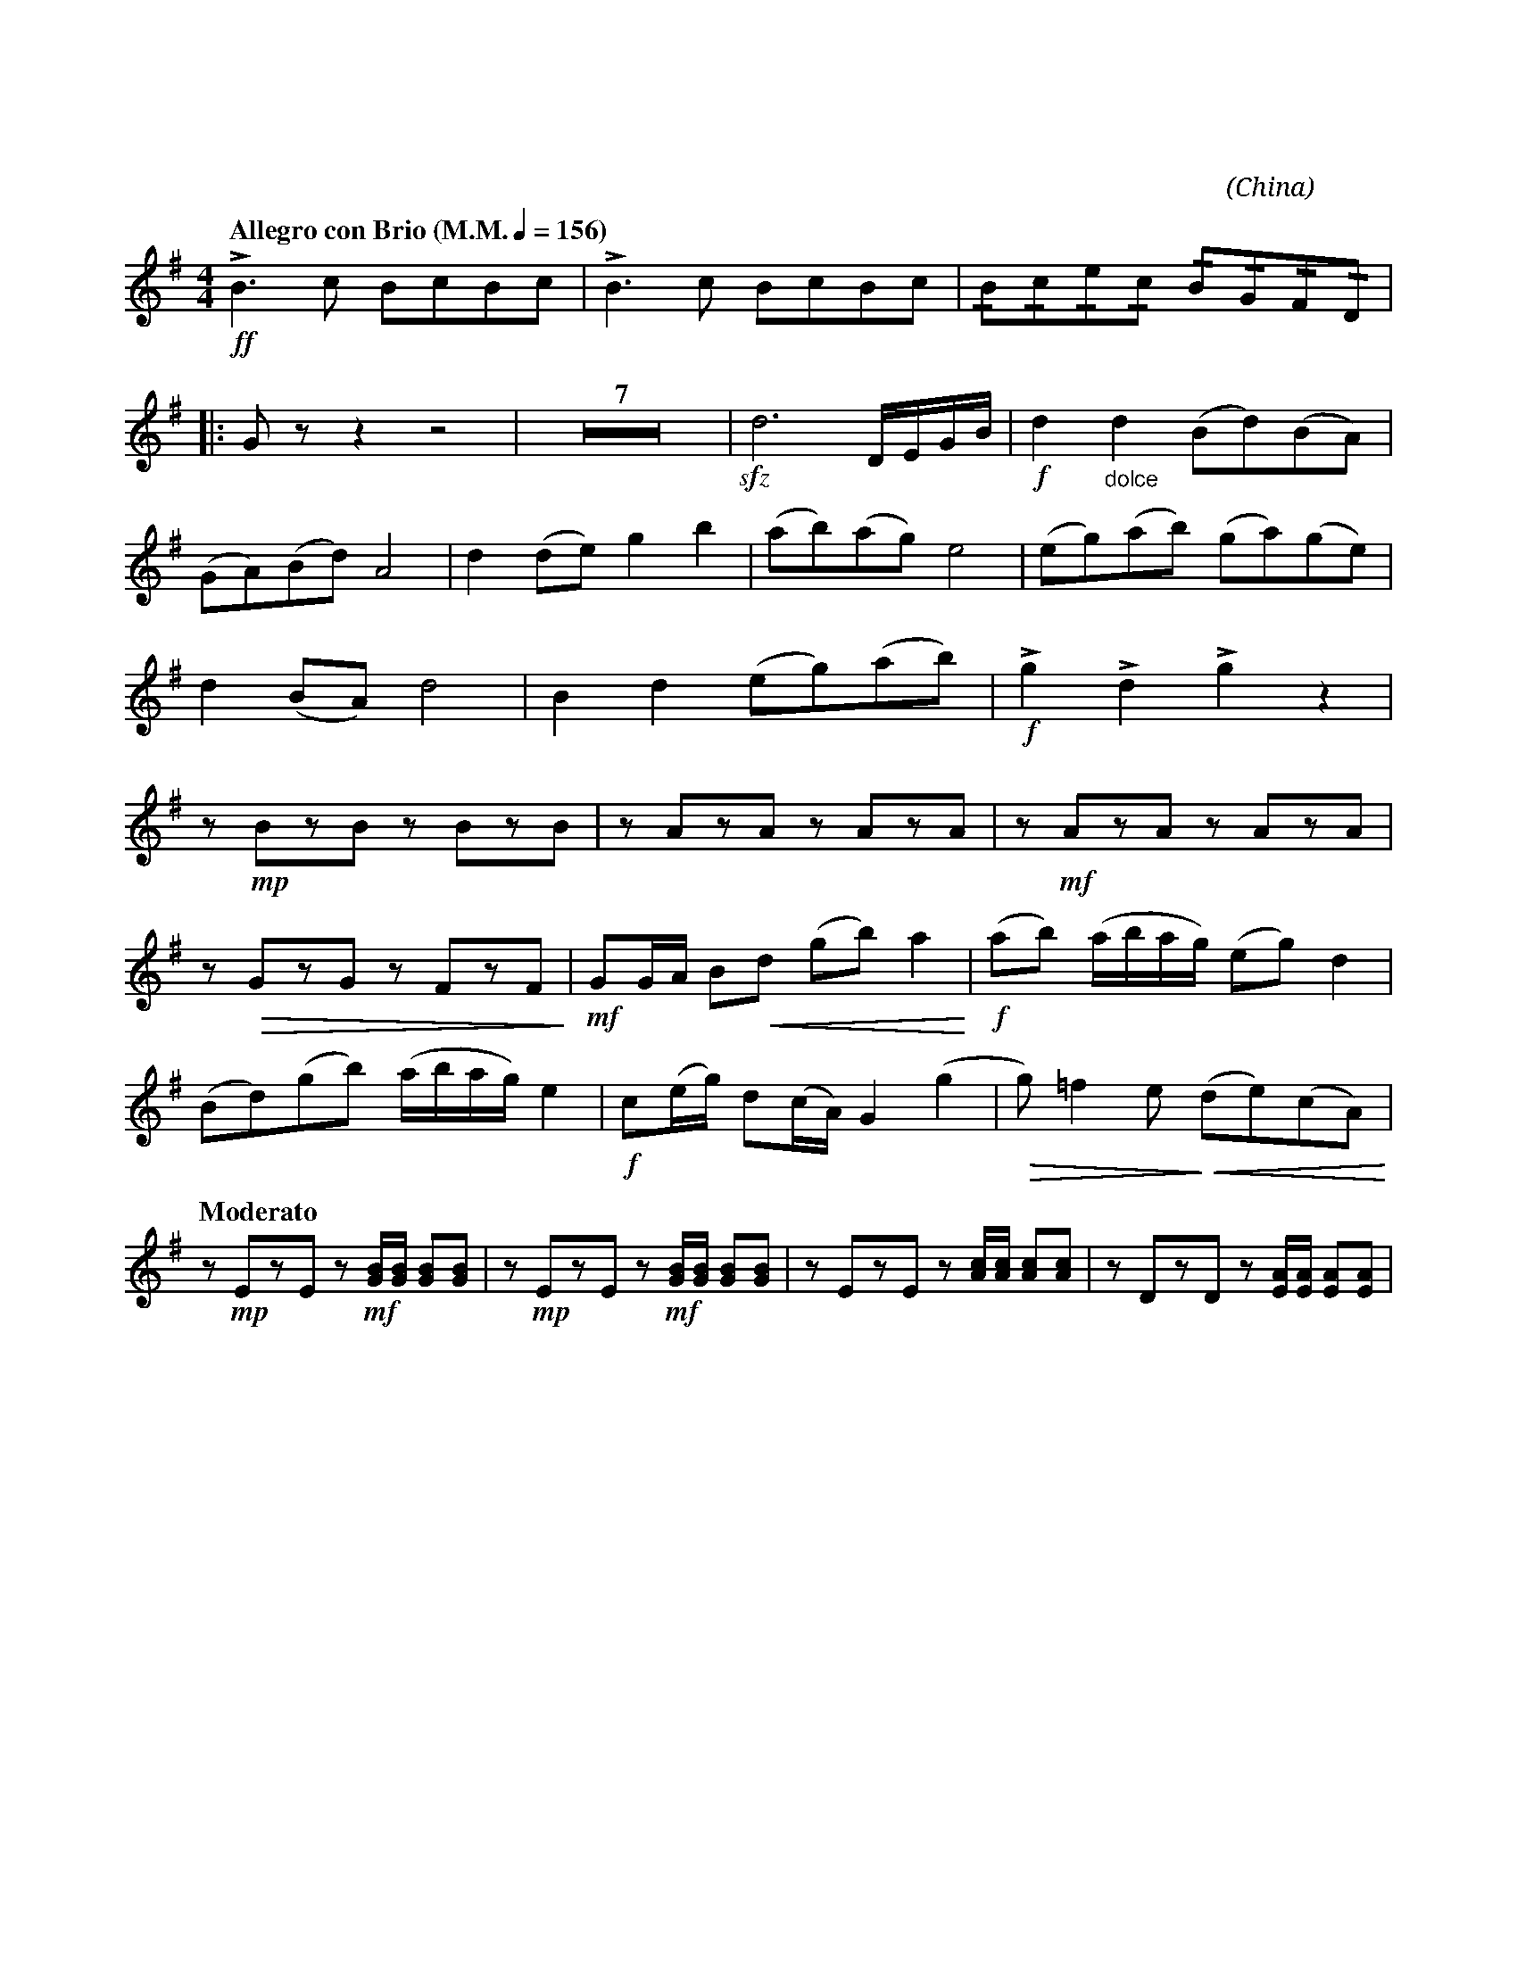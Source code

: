 X:1
T:花好月圓
C:黃貽鈞
O:China
F:https://www.hkco.org/uploads/docs/5a8b93f5536641.pdf
G:二胡
M:4/4
L:1/8
K:G treble
%%MIDI program 40
%
[Q:"Allegro con Brio (M.M." 1/4 = 156 ")"] !ff!!>!B3 c BcBc | !>!B3 c BcBc | !/!B!/!c!/!e!/!c !/!B!/!G!/!F!/!D | !
% 4
|: G z z2 z4 | Z7 | !sfz!d6 D/E/G/B/ | !f!d2 "_dolce"d2 (Bd)(BA) | !
% 14
(GA)(Bd) A4 | d2 (de) g2 b2 | (ab)(ag) e4 | (eg)(ab) (ga)(ge) | !
% 18
d2 (BA) d4 | B2 d2 (eg)(ab) | !f! !>!g2 !>!d2 !>!g2 z2 | !
% 21
z !mp!BzB z BzB | z AzA z AzA | z !mf!AzA z AzA | !
% 24
z !>(! GzG z FzF!>)! | !mf!GG/A/ B!<(!d (gb) a2!<)! | !f!(ab) (a/b/a/g/) (eg) d2 | !
% 27
(Bd)(gb) (a/b/a/g/) e2 | !f! c(e/g/) d(c/A/) G2 (g2 | !>(!g) =f2 e!>)! (!<(!de)(cA)!<)! | !
% 30
[Q:"Moderato"]  z !mp!EzE z !mf![GB]/[GB]/ [GB][GB] | z !mp!EzE z !mf![GB]/[GB]/ [GB][GB] | z EzE z [Ac]/[Ac]/ [Ac][Ac] | z DzD z [EA]/[EA]/ [EA][EA] | !
[I:newpage]
% 34
z DzD z [Gc]/[Gc]/ [Gc][Gc] | z DzD z [EA]/[EA]/ [EA][EA] | z DzD z [Gc]/[Gc]/ [Gc][Gc] | !
% 37
|1 z GzF G!f![Bd]/[Bd]/ [Bd][Bd] | !ff!!>![Bd]>[ce] [Bd]/[ce]/[Bd]/[ce]/ !>![Bd]>[ce] [Bd]/[ce]/[Bd]/[ce]/ | [M:2/4] !>!B/c/d/c/ B/G/F/D/ :| !
% 40
|2 [M:4/4] z GzF G z !f!!>![Bd]2 | Z4 | !mf!!//!d2 B/d/B/A/ G/A/B/d/ !//!A2 | !
% 46
d/d/d/e/ !/!g!/!b a/b/a/g/ !//!e2 | e/g/a/b/ g/a/g/e/ d/e/B/A/ !//!e2 | !/!B!/!d e/g/a/b/ dddd | !
% 49
!f!!//!d2 B/d/B/A/ G/A/B/d/ !//!A2 | d/d/d/e/ !/!g!/!b a/b/a/g/ !//!e2 | !
% 51
e/g/a/b/ g/a/g/e/ d/e/B/A/ !//!d2 | !ff!B2 d2 EGAB | !fermata![Bd]4 !>![Bd]!>![Bd] z2 |]

